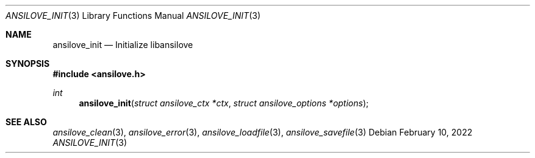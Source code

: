 .\"
.\" Copyright (c) 2011-2022, Stefan Vogt, Brian Cassidy, and Frederic Cambus
.\" All rights reserved.
.\"
.\" Redistribution and use in source and binary forms, with or without
.\" modification, are permitted provided that the following conditions are met:
.\"
.\"   * Redistributions of source code must retain the above copyright
.\"     notice, this list of conditions and the following disclaimer.
.\"
.\"   * Redistributions in binary form must reproduce the above copyright
.\"     notice, this list of conditions and the following disclaimer in the
.\"     documentation and/or other materials provided with the distribution.
.\"
.\" THIS SOFTWARE IS PROVIDED BY THE COPYRIGHT HOLDERS AND CONTRIBUTORS "AS IS"
.\" AND ANY EXPRESS OR IMPLIED WARRANTIES, INCLUDING, BUT NOT LIMITED TO, THE
.\" IMPLIED WARRANTIES OF MERCHANTABILITY AND FITNESS FOR A PARTICULAR PURPOSE
.\" ARE DISCLAIMED. IN NO EVENT SHALL THE COPYRIGHT HOLDER OR CONTRIBUTORS
.\" BE LIABLE FOR ANY DIRECT, INDIRECT, INCIDENTAL, SPECIAL, EXEMPLARY, OR
.\" CONSEQUENTIAL DAMAGES (INCLUDING, BUT NOT LIMITED TO, PROCUREMENT OF
.\" SUBSTITUTE GOODS OR SERVICES; LOSS OF USE, DATA, OR PROFITS; OR BUSINESS
.\" INTERRUPTION) HOWEVER CAUSED AND ON ANY THEORY OF LIABILITY, WHETHER IN
.\" CONTRACT, STRICT LIABILITY, OR TORT (INCLUDING NEGLIGENCE OR OTHERWISE)
.\" ARISING IN ANY WAY OUT OF THE USE OF THIS SOFTWARE, EVEN IF ADVISED OF THE
.\" POSSIBILITY OF SUCH DAMAGE.
.\"
.Dd $Mdocdate: February 10 2022 $
.Dt ANSILOVE_INIT 3
.Os
.Sh NAME
.Nm ansilove_init
.Nd Initialize libansilove
.Sh SYNOPSIS
.In ansilove.h
.Ft int
.Fn ansilove_init "struct ansilove_ctx *ctx" "struct ansilove_options *options"
.Sh SEE ALSO
.Xr ansilove_clean 3 ,
.Xr ansilove_error 3 ,
.Xr ansilove_loadfile 3 ,
.Xr ansilove_savefile 3
